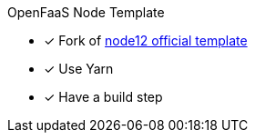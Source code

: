 OpenFaaS Node Template

* [*] Fork of https://github.com/openfaas/templates/tree/master/template/node12[node12 official template]
* [*] Use Yarn
* [*] Have a build step